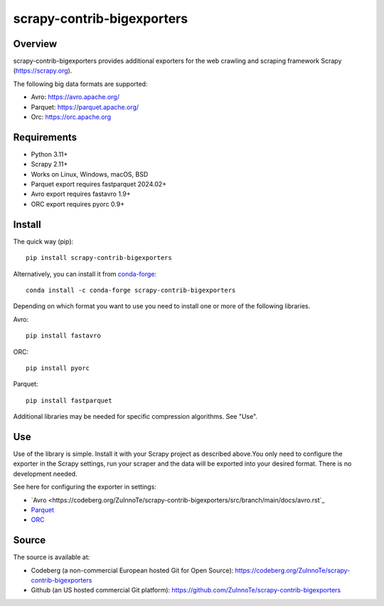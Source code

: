 ===========================
scrapy-contrib-bigexporters
===========================


Overview
========

scrapy-contrib-bigexporters provides additional exporters for the web crawling and scraping framework Scrapy (https://scrapy.org).

The following big data formats are supported:

* Avro: https://avro.apache.org/
* Parquet: https://parquet.apache.org/
* Orc: https://orc.apache.org


Requirements
============

* Python 3.11+
* Scrapy 2.11+
* Works on Linux, Windows, macOS, BSD
* Parquet export requires fastparquet 2024.02+
* Avro export requires fastavro 1.9+
* ORC export requires pyorc 0.9+


Install
=======

The quick way (pip)::

    pip install scrapy-contrib-bigexporters

Alternatively, you can install it from `conda-forge <https://anaconda.org/conda-forge/scrapy-contrib-bigexporters>`_::

    conda install -c conda-forge scrapy-contrib-bigexporters

Depending on which format you want to use you need to install one or more of the following libraries.

Avro::

    pip install fastavro

ORC::

    pip install pyorc

Parquet::

    pip install fastparquet

Additional libraries may be needed for specific compression algorithms. See "Use".

Use
====

Use of the library is simple. Install it with your Scrapy project as described above.You only need to configure the exporter in the Scrapy settings, run your scraper and the data will be exported into your desired format. There is no development needed.

See here for configuring the exporter in settings:

* `Avro <https://codeberg.org/ZuInnoTe/scrapy-contrib-bigexporters/src/branch/main/docs/avro.rst`_
* `Parquet <https://codeberg.org/ZuInnoTe/scrapy-contrib-bigexporters/src/branch/main/docs/parquet.rst>`_
* `ORC <https://codeberg.org/ZuInnoTe/scrapy-contrib-bigexporters/src/branch/main/docs/orc.rst>`_

Source
======

The source is available at:

* Codeberg (a non-commercial European hosted Git for Open Source): https://codeberg.org/ZuInnoTe/scrapy-contrib-bigexporters
* Github (an US hosted commercial Git platform): https://github.com/ZuInnoTe/scrapy-contrib-bigexporters
